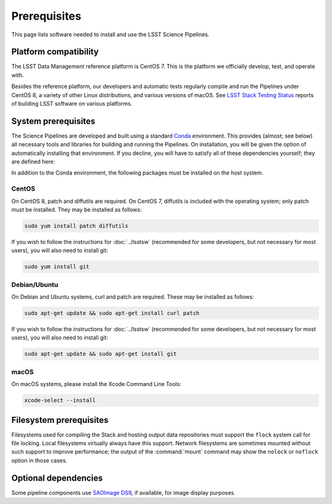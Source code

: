#############
Prerequisites
#############

This page lists software needed to install and use the LSST Science Pipelines.

.. _prereq-platforms:

Platform compatibility
======================

The LSST Data Management reference platform is CentOS 7.
This is the platform we officially develop, test, and operate with.

Besides the reference platform, our developers and automatic tests regularly compile and run the Pipelines under CentOS 8, a variety of other Linux distributions, and various versions of macOS.
See `LSST Stack Testing Status <https://ls.st/faq>`_ reports of building LSST software on various platforms.

.. _system-prereqs:

System prerequisites
====================

The Science Pipelines are developed and built using a standard `Conda`_ environment.
This provides (almost; see below) all necessary tools and libraries for building and running the Pipelines.
On installation, you will be given the option of automatically installing that environment.
If you decline, you will have to satisfy all of these dependencies yourself; they are defined here:

.. jinja:: default

   - `macOS <https://github.com/lsst/scipipe_conda_env/blob/{{ scipipe_conda_ref }}/etc/conda3_packages-osx-64.yml>`_.
   - `Linux <https://github.com/lsst/scipipe_conda_env/blob/{{ scipipe_conda_ref }}/etc/conda3_packages-linux-64.yml>`_.

In addition to the Conda environment, the following packages must be installed on the host system.

.. _Conda: https://conda.io

CentOS
------

On CentOS 8, patch and diffutils are required.
On CentOS 7, diffutils is included with the operating system; only patch must be installed.
They may be installed as follows:

.. code-block:: bash

   sudo yum install patch diffutils

If you wish to follow the instructions for :doc:`../lsstsw` (recommended for some developers, but not necessary for most users), you will also need to install git:

.. code-block:: bash

   sudo yum install git

Debian/Ubuntu
-------------

On Debian and Ubuntu systems, curl and patch are required.
These may be installed as follows:

.. code-block:: bash

   sudo apt-get update && sudo apt-get install curl patch

If you wish to follow the instructions for :doc:`../lsstsw` (recommended for some developers, but not necessary for most users), you will also need to install git:

.. code-block:: bash

   sudo apt-get update && sudo apt-get install git

macOS
-----

On macOS systems, please install the Xcode Command Line Tools:

.. code-block:: bash

   xcode-select --install

.. _filesystem-prereqs:

Filesystem prerequisites
========================

Filesystems used for compiling the Stack and hosting output data repositories must support the ``flock`` system call for file locking.
Local filesystems virtually always have this support.
Network filesystems are sometimes mounted without such support to improve performance; the output of the :command:`mount` command may show the ``nolock`` or ``noflock`` option in those cases.

.. _optional-deps:

Optional dependencies
=====================

Some pipeline components use `SAOImage DS9 <http://ds9.si.edu/site/Home.html>`_, if available, for image display purposes.
